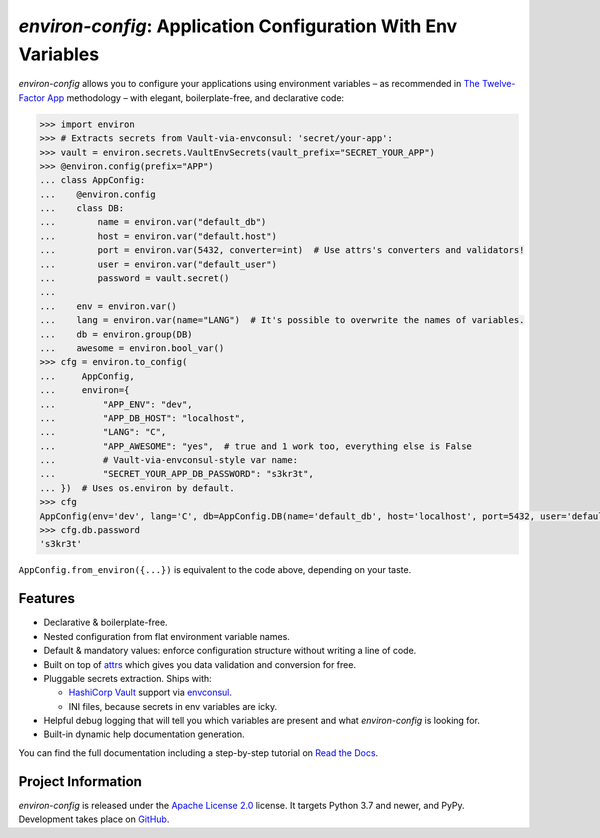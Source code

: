 ==============================================================
*environ-config*: Application Configuration With Env Variables
==============================================================

.. image:: https://readthedocs.org/projects/environ-config/badge/?version=stable
   :target: https://environ-config.readthedocs.io/
   :alt: Documentation Status

.. image:: https://github.com/hynek/environ-config/workflows/CI/badge.svg?branch=main
   :target: https://github.com/hynek/environ-config/actions?workflow=CI
   :alt: CI Status

.. image:: https://codecov.io/gh/hynek/environ-config/branch/main/graph/badge.svg
   :target: https://codecov.io/gh/hynek/environ-config
   :alt: Test Coverage

.. image:: https://img.shields.io/badge/code%20style-black-000000.svg
   :target: https://github.com/ambv/black
   :alt: Code style: black

.. -teaser-begin-

*environ-config* allows you to configure your applications using environment variables – as recommended in `The Twelve-Factor App <https://12factor.net/config>`_ methodology – with elegant, boilerplate-free, and declarative code:

.. code-block:: pycon

  >>> import environ
  >>> # Extracts secrets from Vault-via-envconsul: 'secret/your-app':
  >>> vault = environ.secrets.VaultEnvSecrets(vault_prefix="SECRET_YOUR_APP")
  >>> @environ.config(prefix="APP")
  ... class AppConfig:
  ...    @environ.config
  ...    class DB:
  ...        name = environ.var("default_db")
  ...        host = environ.var("default.host")
  ...        port = environ.var(5432, converter=int)  # Use attrs's converters and validators!
  ...        user = environ.var("default_user")
  ...        password = vault.secret()
  ...
  ...    env = environ.var()
  ...    lang = environ.var(name="LANG")  # It's possible to overwrite the names of variables.
  ...    db = environ.group(DB)
  ...    awesome = environ.bool_var()
  >>> cfg = environ.to_config(
  ...     AppConfig,
  ...     environ={
  ...         "APP_ENV": "dev",
  ...         "APP_DB_HOST": "localhost",
  ...         "LANG": "C",
  ...         "APP_AWESOME": "yes",  # true and 1 work too, everything else is False
  ...         # Vault-via-envconsul-style var name:
  ...         "SECRET_YOUR_APP_DB_PASSWORD": "s3kr3t",
  ... })  # Uses os.environ by default.
  >>> cfg
  AppConfig(env='dev', lang='C', db=AppConfig.DB(name='default_db', host='localhost', port=5432, user='default_user', password=<SECRET>), awesome=True)
  >>> cfg.db.password
  's3kr3t'

``AppConfig.from_environ({...})`` is equivalent to the code above, depending on your taste.


Features
========

- Declarative & boilerplate-free.
- Nested configuration from flat environment variable names.
- Default & mandatory values: enforce configuration structure without writing a line of code.
- Built on top of `attrs <https://www.attrs.org/>`_ which gives you data validation and conversion for free.
- Pluggable secrets extraction.
  Ships with:

  * `HashiCorp Vault <https://www.vaultproject.io>`_ support via `envconsul <https://github.com/hashicorp/envconsul>`_.
  * INI files, because secrets in env variables are icky.
- Helpful debug logging that will tell you which variables are present and what *environ-config* is looking for.
- Built-in dynamic help documentation generation.

.. -teaser-end-

You can find the full documentation including a step-by-step tutorial on `Read the Docs <https://environ-config.readthedocs.io/>`_.


Project Information
===================

*environ-config* is released under the `Apache License 2.0 <https://choosealicense.com/licenses/apache-2.0/>`_ license.
It targets Python 3.7 and newer, and PyPy.
Development takes place on `GitHub <https://github.com/hynek/environ-config>`_.
